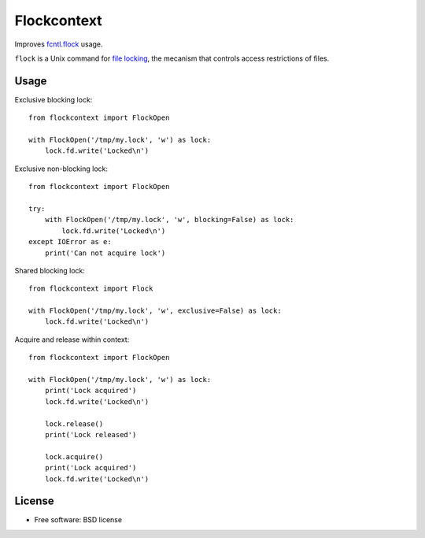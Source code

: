 ===============================
Flockcontext
===============================

.. image:: https://img.shields.io/travis/AntoineCezar/flockcontext.svg
        :target: https://travis-ci.org/AntoineCezar/flockcontext

.. image:: https://img.shields.io/badge/docs-latest-brightgreen.svg
        :target: http://flockcontext.readthedocs.org/

.. image:: https://img.shields.io/coveralls/AntoineCezar/flockcontext.svg
        :target: https://coveralls.io/github/AntoineCezar/flockcontext

.. image:: https://img.shields.io/pypi/v/flockcontext.svg
        :target: https://pypi.python.org/pypi/flockcontext


Improves `fcntl.flock <https://docs.python.org/library/fcntl.html#fcntl.flock>`_ usage.

``flock`` is a Unix command for `file locking <https://en.wikipedia.org/wiki/File_locking>`_,
the mecanism that controls access restrictions of files.

Usage
-----

Exclusive blocking lock::

    from flockcontext import FlockOpen

    with FlockOpen('/tmp/my.lock', 'w') as lock:
        lock.fd.write('Locked\n')

Exclusive non-blocking lock::

    from flockcontext import FlockOpen

    try:
        with FlockOpen('/tmp/my.lock', 'w', blocking=False) as lock:
            lock.fd.write('Locked\n')
    except IOError as e:
        print('Can not acquire lock')

Shared blocking lock::

    from flockcontext import Flock

    with FlockOpen('/tmp/my.lock', 'w', exclusive=False) as lock:
        lock.fd.write('Locked\n')

Acquire and release within context::

    from flockcontext import FlockOpen

    with FlockOpen('/tmp/my.lock', 'w') as lock:
        print('Lock acquired')
        lock.fd.write('Locked\n')

        lock.release()
        print('Lock released')

        lock.acquire()
        print('Lock acquired')
        lock.fd.write('Locked\n')

License
-------

* Free software: BSD license
